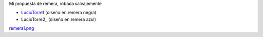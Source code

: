 
Mi propuesta de remera, robada salvajemente

* LucioTorre1_ (diseño en remera negra)

* LucioTorre2_ (diseño en remera azul)

`remera1.png </images/RemerasV3/LucioTorre1/remera1.png>`_

.. _luciotorre1: /RemerasV3/luciotorre1
